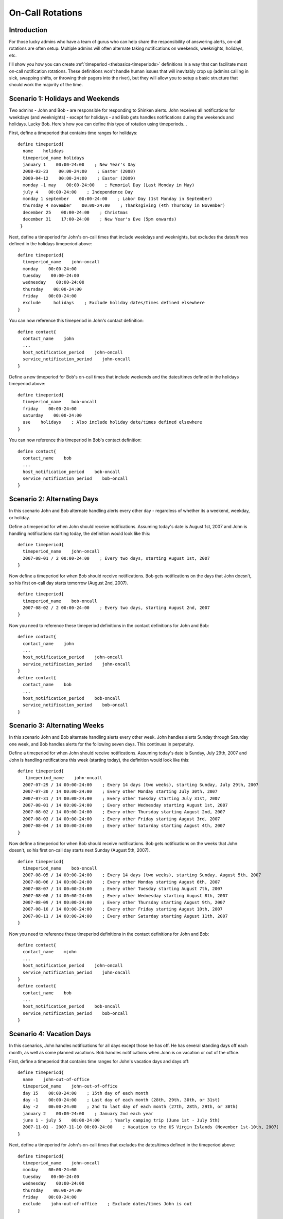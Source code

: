 .. _advancedtopics-oncallrotation:




===================
 On-Call Rotations 
===================



Introduction 
=============




.. image:: /_static/images///official/images/objects-contacts.png
   :scale: 90 %

 

.. image:: /_static/images///official/images/objects-timeperiods.png
   :scale: 90 %

 Admins often have to shoulder the burden of answering pagers, cell phone calls, etc. when they least desire them. No one likes to be woken up at 4 am to fix a problem. But its often better to fix the problem in the middle of the night, rather than face the wrath of an unhappy boss when you stroll in at 9 am the next morning.

For those lucky admins who have a team of gurus who can help share the responsibility of answering alerts, on-call rotations are often setup. Multiple admins will often alternate taking notifications on weekends, weeknights, holidays, etc.

I'll show you how you can create :ref:`timeperiod <thebasics-timeperiods>` definitions in a way that can facilitate most on-call notification rotations. These definitions won't handle human issues that will inevitably crop up (admins calling in sick, swapping shifts, or throwing their pagers into the river), but they will allow you to setup a basic structure that should work the majority of the time.



Scenario 1: Holidays and Weekends 
==================================


Two admins - John and Bob - are responsible for responding to Shinken alerts. John receives all notifications for weekdays (and weeknights) - except for holidays - and Bob gets handles notifications during the weekends and holidays. Lucky Bob. Here's how you can define this type of rotation using timeperiods...

First, define a timeperiod that contains time ranges for holidays:

  
::

  define timeperiod{
    name    holidays
    timeperiod_name holidays
    january 1    00:00-24:00    ; New Year's Day
    2008-03-23    00:00-24:00    ; Easter (2008)
    2009-04-12    00:00-24:00    ; Easter (2009)
    monday -1 may    00:00-24:00    ; Memorial Day (Last Monday in May)
    july 4    00:00-24:00    ; Independence Day
    monday 1 september    00:00-24:00    ; Labor Day (1st Monday in September)
    thursday 4 november    00:00-24:00    ; Thanksgiving (4th Thursday in November)
    december 25    00:00-24:00    ; Christmas
    december 31    17:00-24:00    ; New Year's Eve (5pm onwards)
   }
  
Next, define a timeperiod for John's on-call times that include weekdays and weeknights, but excludes the dates/times defined in the holidays timeperiod above:

  
::

  define timeperiod{
    timeperiod_name    john-oncall
    monday    00:00-24:00
    tuesday    00:00-24:00
    wednesday    00:00-24:00
    thursday    00:00-24:00
    friday    00:00-24:00
    exclude     holidays    ; Exclude holiday dates/times defined elsewhere
  }
  
You can now reference this timeperiod in John's contact definition:

  
::

  define contact{
    contact_name    john
    ...
    host_notification_period    john-oncall
    service_notification_period    john-oncall
  }
  
Define a new timeperiod for Bob's on-call times that include weekends and the dates/times defined in the holidays timeperiod above:

  
::

  define timeperiod{
    timeperiod_name    bob-oncall
    friday    00:00-24:00
    saturday    00:00-24:00
    use    holidays    ; Also include holiday date/times defined elsewhere
  }
  
You can now reference this timeperiod in Bob's contact definition:

  
::

  define contact{
    contact_name    bob
    ...
    host_notification_period    bob-oncall
    service_notification_period    bob-oncall
  }
  


Scenario 2: Alternating Days 
=============================


In this scenario John and Bob alternate handling alerts every other day - regardless of whether its a weekend, weekday, or holiday.

Define a timeperiod for when John should receive notifications. Assuming today's date is August 1st, 2007 and John is handling notifications starting today, the definition would look like this:

  
::

  define timeperiod{
    timeperiod_name    john-oncall
    2007-08-01 / 2 00:00-24:00    ; Every two days, starting August 1st, 2007
  }
  
Now define a timeperiod for when Bob should receive notifications. Bob gets notifications on the days that John doesn't, so his first on-call day starts tomorrow (August 2nd, 2007).

  
::

  define timeperiod{
    timeperiod_name    bob-oncall
    2007-08-02 / 2 00:00-24:00    ; Every two days, starting August 2nd, 2007
  }
  
Now you need to reference these timeperiod definitions in the contact definitions for John and Bob:

  
::

  define contact{
    contact_name    john
    ...
    host_notification_period    john-oncall
    service_notification_period    john-oncall
  }
  define contact{
    contact_name    bob
    ...
    host_notification_period    bob-oncall
    service_notification_period    bob-oncall
  }
  


Scenario 3: Alternating Weeks 
==============================


In this scenario John and Bob alternate handling alerts every other week. John handles alerts Sunday through Saturday one week, and Bob handles alerts for the following seven days. This continues in perpetuity.

Define a timeperiod for when John should receive notifications. Assuming today's date is Sunday, July 29th, 2007 and John is handling notifications this week (starting today), the definition would look like this:

  
::

  define timeperiod{
     timeperiod_name    john-oncall
    2007-07-29 / 14 00:00-24:00    ; Every 14 days (two weeks), starting Sunday, July 29th, 2007
    2007-07-30 / 14 00:00-24:00    ; Every other Monday starting July 30th, 2007
    2007-07-31 / 14 00:00-24:00    ; Every other Tuesday starting July 31st, 2007
    2007-08-01 / 14 00:00-24:00    ; Every other Wednesday starting August 1st, 2007
    2007-08-02 / 14 00:00-24:00    ; Every other Thursday starting August 2nd, 2007
    2007-08-03 / 14 00:00-24:00    ; Every other Friday starting August 3rd, 2007
    2007-08-04 / 14 00:00-24:00    ; Every other Saturday starting August 4th, 2007
  }
  
Now define a timeperiod for when Bob should receive notifications. Bob gets notifications on the weeks that John doesn't, so his first on-call day starts next Sunday (August 5th, 2007).

  
::

  define timeperiod{
    timeperiod_name    bob-oncall
    2007-08-05 / 14 00:00-24:00    ; Every 14 days (two weeks), starting Sunday, August 5th, 2007
    2007-08-06 / 14 00:00-24:00    ; Every other Monday starting August 6th, 2007
    2007-08-07 / 14 00:00-24:00    ; Every other Tuesday starting August 7th, 2007
    2007-08-08 / 14 00:00-24:00    ; Every other Wednesday starting August 8th, 2007
    2007-08-09 / 14 00:00-24:00    ; Every other Thursday starting August 9th, 2007
    2007-08-10 / 14 00:00-24:00    ; Every other Friday starting August 10th, 2007
    2007-08-11 / 14 00:00-24:00    ; Every other Saturday starting August 11th, 2007
  }
  
Now you need to reference these timeperiod definitions in the contact definitions for John and Bob:

  
::

  define contact{
    contact_name    mjohn
    ...
    host_notification_period    john-oncall
    service_notification_period    john-oncall
  }
  define contact{
    contact_name    bob
    ...
    host_notification_period    bob-oncall
    service_notification_period    bob-oncall
  }
  


Scenario 4: Vacation Days 
==========================


In this scenarios, John handles notifications for all days except those he has off. He has several standing days off each month, as well as some planned vacations. Bob handles notifications when John is on vacation or out of the office.

First, define a timeperiod that contains time ranges for John's vacation days and days off:

  
::

  define timeperiod{
    name    john-out-of-office
    timeperiod_name    john-out-of-office
    day 15    00:00-24:00    ; 15th day of each month
    day -1    00:00-24:00    ; Last day of each month (28th, 29th, 30th, or 31st)
    day -2    00:00-24:00    ; 2nd to last day of each month (27th, 28th, 29th, or 30th)
    january 2    00:00-24:00    ; January 2nd each year
    june 1 - july 5    00:00-24:00    ; Yearly camping trip (June 1st - July 5th)
    2007-11-01 - 2007-11-10 00:00-24:00    ; Vacation to the US Virgin Islands (November 1st-10th, 2007)
  }
  
Next, define a timeperiod for John's on-call times that excludes the dates/times defined in the timeperiod above:

  
::

  define timeperiod{
    timeperiod_name    john-oncall
    monday    00:00-24:00
    tuesday    00:00-24:00
    wednesday    00:00-24:00
    thursday    00:00-24:00
    friday    00:00-24:00
    exclude    john-out-of-office    ; Exclude dates/times John is out
  }
  
You can now reference this timeperiod in John's contact definition:

  
::

  define contact{
    contact_name    john
    ...
    host_notification_period    john-oncall
    service_notification_period    john-oncall
  }
  
Define a new timeperiod for Bob's on-call times that include the dates/times that John is out of the office:

  
::

  define timeperiod{
    timeperod_name    bob-oncall
    use    john-out-of-office    ; Include holiday date/times that John is out
  }
  
You can now reference this timeperiod in Bob's contact definition:

  
::

  define contact{
    contact_name    bob
    ...
    host_notification_period    bob-oncall
    service_notification_period    bob-oncall
  }
  


Other Scenarios 
================


There are a lot of other on-call notification rotation scenarios that you might have. The date exception directive in :ref:`timeperiod definitions <thebasics-timeperiods>` is capable of handling most dates and date ranges that you might need to use, so check out the different formats that you can use. If you make a mistake when creating timeperiod definitions, always err on the side of giving someone else more on-call duty time. :-)

